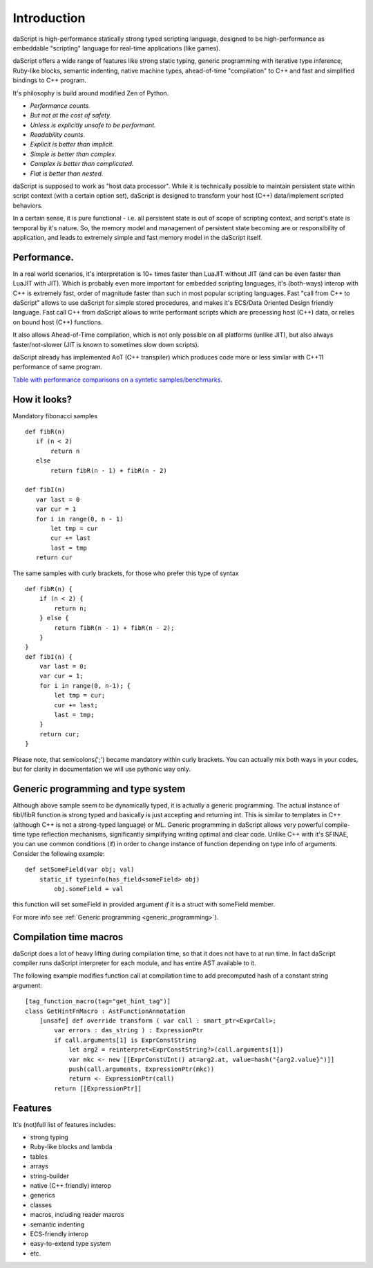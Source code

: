 .. _introduction:

************
Introduction
************

.. index::
    single: introduction

daScript is high-performance statically strong typed scripting language, designed to be high-performance
as embeddable "scripting" language for real-time applications (like games).

daScript offers a wide range of features like strong static typing, generic programming with iterative type inference,
Ruby-like blocks, semantic indenting, native machine types, ahead-of-time "compilation" to C++ and fast and simplified bindings to C++ program.

It's philosophy is build around modified Zen of Python.

* *Performance counts.*
* *But not at the cost of safety.*
* *Unless is explicitly unsafe to be performant.*
* *Readability counts.*
* *Explicit is better than implicit.*
* *Simple is better than complex.*
* *Complex is better than complicated.*
* *Flat is better than nested.*

daScript is supposed to work as "host data processor".
While it is technically possible to maintain persistent state within script context (with a certain option set),
daScript is designed to transform your host (C++) data/implement scripted behaviors.

In a certain sense, it is pure functional - i.e. all persistent state is out of scope of scripting context, and script's state is temporal by it's nature.
So, the memory model and management of persistent state becoming are or responsibility of application, and leads to extremely simple and fast memory model in the daScript itself.

+++++++++++++
Performance.
+++++++++++++

In a real world scenarios, it's interpretation is 10+ times faster than LuaJIT without JIT (and can be even faster than LuaJIT with JIT).
Which is probably even more important for embedded scripting languages, it's (both-ways) interop with C++ is extremely fast, order of magnitude faster than such in most popular scripting languages.
Fast "call from C++ to daScript" allows to use daScript for simple stored procedures, and makes it's ECS/Data Oriented Design friendly language.
Fast call C++ from daScript allows to write performant scripts which are processing host (C++) data, or relies on bound host (C++) functions.

It also allows Ahead-of-Time compilation, which is not only possible on all platforms (unlike JIT), but also always faster/not-slower (JIT is known to sometimes slow down scripts).

daScript already has implemented AoT (C++ transpiler) which produces code more or less similar with C++11 performance of same program.

`Table with performance comparisons on a syntetic samples/benchmarks
<https://docs.google.com/spreadsheets/d/1y1G4exD4J9o3kPYw6Y-eaVoffbJ5h_mWVG121wp2k9s/htmlview>`_.

+++++++++++++
How it looks?
+++++++++++++

Mandatory fibonacci samples ::

    def fibR(n)
       if (n < 2)
           return n
       else
           return fibR(n - 1) + fibR(n - 2)

    def fibI(n)
       var last = 0
       var cur = 1
       for i in range(0, n - 1)
           let tmp = cur
           cur += last
           last = tmp
       return cur

The same samples with curly brackets, for those who prefer this type of syntax ::

    def fibR(n) {
        if (n < 2) {
            return n;
        } else {
            return fibR(n - 1) + fibR(n - 2);
        }
    }   
    def fibI(n) {
        var last = 0;
        var cur = 1;
        for i in range(0, n-1); {
            let tmp = cur;
            cur += last;
            last = tmp;
        }
        return cur;
    }

Please note, that semicolons(';') became mandatory within curly brackets. You can actually mix both ways in your codes, but for clarity in documentation we will use pythonic way only.

++++++++++++++++++++++++++++++++++++
Generic programming and type system
++++++++++++++++++++++++++++++++++++

Although above sample seem to be dynamically typed, it is actually a generic programming.
The actual instance of fibI/fibR function is strong typed and basically is just accepting and returning int. This is similar to templates in C++ (although C++ is not a strong-typed language) or ML.
Generic programming in daScript allows very powerful compile-time type reflection mechanisms, significantly simplifying writing optimal and clear code.
Unlike C++ with it's SFINAE, you can use common conditions (if) in order to change instance of function depending on type info of arguments.
Consider the following example::

    def setSomeField(var obj; val)
        static_if typeinfo(has_field<someField> obj)
            obj.someField = val

this function will set someField in provided argument *if* it is a struct with someField member.

For more info see :ref:`Generic programming <generic_programming>`).

+++++++++++++++++++++++
Compilation time macros
+++++++++++++++++++++++

daScript does a lot of heavy lifting during compilation time, so that it does not have to at run time.
In fact daScript compiler runs daScript interpreter for each module, and has entire AST available to it.

The following example modifies function call at compilation time to add precomputed hash of a constant string argument::

    [tag_function_macro(tag="get_hint_tag")]
    class GetHintFnMacro : AstFunctionAnnotation
        [unsafe] def override transform ( var call : smart_ptr<ExprCall>;
            var errors : das_string ) : ExpressionPtr
            if call.arguments[1] is ExprConstString
                let arg2 = reinterpret<ExprConstString?>(call.arguments[1])
                var mkc <- new [[ExprConstUInt() at=arg2.at, value=hash("{arg2.value}")]]
                push(call.arguments, ExpressionPtr(mkc))
                return <- ExpressionPtr(call)
            return [[ExpressionPtr]]


++++++++++++++++++++++++++++++++++++
Features
++++++++++++++++++++++++++++++++++++
It's (not)full list of features includes:

* strong typing
* Ruby-like blocks and lambda
* tables
* arrays
* string-builder
* native (C++ friendly) interop
* generics
* classes
* macros, including reader macros
* semantic indenting
* ECS-friendly interop
* easy-to-extend type system
* etc.
